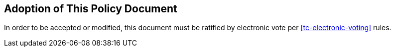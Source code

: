 
[[adoption-of-this-policy-document]]
== Adoption of This Policy Document
In order to be accepted or modified, this document must be ratified by electronic vote per <<tc-electronic-voting>> rules.